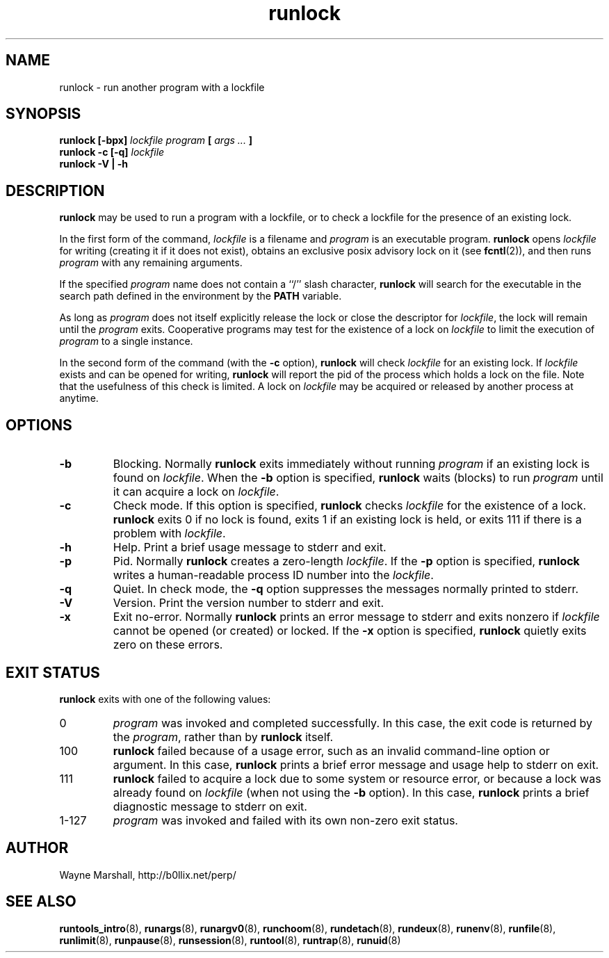 .\" runlock.8
.\" wcm, 2009.09.20 - 2009.12.14
.\" ===
.TH runlock 8 "January 2013" "runtools-2.07" "runtools"
.SH NAME
runlock \- run another program with a lockfile
.SH SYNOPSIS
.B runlock [\-bpx]
.I lockfile program
.B [
.I args ...
.B ]
.br
.B runlock \-c [\-q]
.I lockfile
.br
.B runlock \-V | \-h
.SH DESCRIPTION
.B runlock
may be used to run a program with a lockfile,
or to check a lockfile for the presence of an existing lock.
.PP
In the first form of the command,
.I lockfile
is a filename and
.I program
is an executable program.
.B runlock
opens
.I lockfile
for writing (creating it if it does not exist),
obtains an exclusive posix advisory lock on
it (see
.BR fcntl (2)),
and then runs
.IR program
with any remaining arguments.
.PP
If the specified
.I program
name does not contain a ``/'' slash character,
.B runlock
will search for the executable in the search path
defined in the environment by the
.B PATH
variable.
.PP
As long as
.I program
does not itself explicitly release the lock or close the descriptor for
.IR lockfile ,
the lock will remain until the
.I program
exits.
Cooperative programs may test for the existence of a lock on
.I lockfile
to limit the execution of
.I program
to a single instance.
.PP
In the second form of the command (with the
.B \-c
option),
.B runlock
will check
.I lockfile
for an existing lock.
If
.I lockfile
exists
and can be opened for writing,
.B runlock
will report the pid of the process which holds a lock on the file.
Note that the usefulness of this check is limited.
A lock on
.I lockfile
may be acquired or released by another process at anytime.
.SH OPTIONS
.TP
.B \-b
Blocking.
Normally
.B runlock
exits immediately without running
.I program
if an existing lock is found on
.IR lockfile .
When the
.B \-b
option is specified,
.B runlock
waits (blocks) to run
.I program
until it can acquire a lock on
.IR lockfile .
.TP
.B \-c
Check mode.
If this option is specified,
.B runlock
checks
.I lockfile
for the existence of a lock.
.B runlock
exits 0 if no lock is found,
exits 1 if an existing lock is held,
or exits 111 if there is a problem with
.IR lockfile .
.TP
.B \-h
Help.
Print a brief usage message to stderr and exit.
.TP
.B \-p
Pid.
Normally
.B runlock
creates a zero-length
.IR lockfile .
If the
.B \-p
option is specified,
.B runlock
writes a human-readable process ID number into the
.IR lockfile .
.TP
.B \-q
Quiet.
In check mode,
the
.B \-q
option suppresses the messages normally printed to stderr.
.TP
.B \-V
Version.
Print the version number to stderr and exit.
.TP
.B \-x
Exit no-error.
Normally
.B runlock
prints an error message to stderr and exits nonzero if
.I lockfile
cannot be opened (or created) or locked.
If the
.B \-x
option is specified,
.B runlock
quietly exits zero on these errors.
.SH EXIT STATUS
.B runlock
exits with one of the following values:
.TP
0
.I program
was invoked and completed successfully.
In this case,
the exit code is returned by the
.IR program ,
rather than by
.B runlock
itself.
.TP
100
.B runlock
failed because of a usage error,
such as an invalid command\-line option or argument.
In this case,
.B runlock
prints a brief error message and usage help to stderr on exit.
.TP
111
.B runlock
failed to acquire a lock due to some system or resource error,
or because a lock was already found on
.I lockfile
(when not using the
.B \-b
option).
In this case,
.B runlock
prints a brief diagnostic message to stderr on exit.
.TP
1\-127
.I program
was invoked and failed with its own non-zero exit status.
.SH AUTHOR
Wayne Marshall, http://b0llix.net/perp/
.SH SEE ALSO
.nh
.BR runtools_intro (8),
.BR runargs (8),
.BR runargv0 (8),
.BR runchoom (8),
.BR rundetach (8),
.BR rundeux (8),
.BR runenv (8),
.BR runfile (8),
.BR runlimit (8),
.BR runpause (8),
.BR runsession (8),
.BR runtool (8),
.BR runtrap (8),
.BR runuid (8)
.\" EOF
